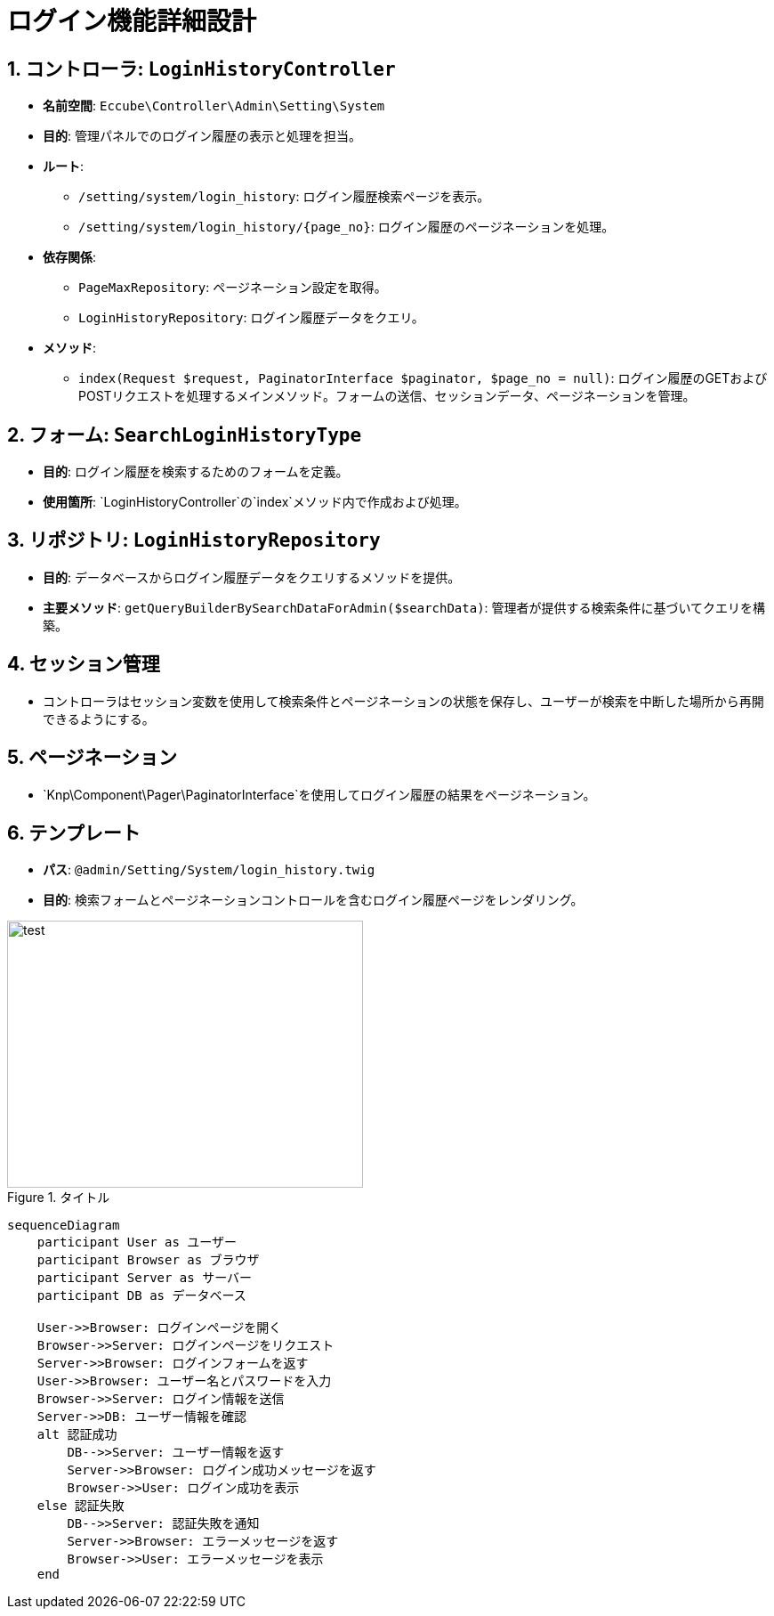 = ログイン機能詳細設計

== 1. コントローラ: `LoginHistoryController`
- **名前空間**: `Eccube\Controller\Admin\Setting\System`
- **目的**: 管理パネルでのログイン履歴の表示と処理を担当。
- **ルート**:
  * `/setting/system/login_history`: ログイン履歴検索ページを表示。
  * `/setting/system/login_history/{page_no}`: ログイン履歴のページネーションを処理。
- **依存関係**:
  * `PageMaxRepository`: ページネーション設定を取得。
  * `LoginHistoryRepository`: ログイン履歴データをクエリ。
- **メソッド**:
  * `index(Request $request, PaginatorInterface $paginator, $page_no = null)`: ログイン履歴のGETおよびPOSTリクエストを処理するメインメソッド。フォームの送信、セッションデータ、ページネーションを管理。

== 2. フォーム: `SearchLoginHistoryType`
- **目的**: ログイン履歴を検索するためのフォームを定義。
- **使用箇所**: `LoginHistoryController`の`index`メソッド内で作成および処理。

== 3. リポジトリ: `LoginHistoryRepository`
- **目的**: データベースからログイン履歴データをクエリするメソッドを提供。
- **主要メソッド**: `getQueryBuilderBySearchDataForAdmin($searchData)`: 管理者が提供する検索条件に基づいてクエリを構築。

== 4. セッション管理
- コントローラはセッション変数を使用して検索条件とページネーションの状態を保存し、ユーザーが検索を中断した場所から再開できるようにする。

== 5. ページネーション
- `Knp\Component\Pager\PaginatorInterface`を使用してログイン履歴の結果をページネーション。

== 6. テンプレート
- **パス**: `@admin/Setting/System/login_history.twig`
- **目的**: 検索フォームとページネーションコントロールを含むログイン履歴ページをレンダリング。

image::svg/test.svg[title="タイトル", width=400, height=300, align=center]

[mermaid]
----
sequenceDiagram
    participant User as ユーザー
    participant Browser as ブラウザ
    participant Server as サーバー
    participant DB as データベース

    User->>Browser: ログインページを開く
    Browser->>Server: ログインページをリクエスト
    Server->>Browser: ログインフォームを返す
    User->>Browser: ユーザー名とパスワードを入力
    Browser->>Server: ログイン情報を送信
    Server->>DB: ユーザー情報を確認
    alt 認証成功
        DB-->>Server: ユーザー情報を返す
        Server->>Browser: ログイン成功メッセージを返す
        Browser->>User: ログイン成功を表示
    else 認証失敗
        DB-->>Server: 認証失敗を通知
        Server->>Browser: エラーメッセージを返す
        Browser->>User: エラーメッセージを表示
    end
----
